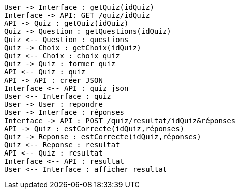 [plantuml, target=diag-seq-1, format=png]
....
User -> Interface : getQuiz(idQuiz)
Interface -> API: GET /quiz/idQuiz
API -> Quiz : getQuiz(idQuiz)
Quiz -> Question : getQuestions(idQuiz)
Quiz <-- Question : questions
Quiz -> Choix : getChoix(idQuiz)
Quiz <-- Choix : choix quiz
Quiz -> Quiz : former quiz
API <-- Quiz : quiz
API -> API : créer JSON
Interface <-- API : quiz json
User <-- Interface : quiz
User -> User : repondre
User -> Interface : réponses
Interface -> API : POST /quiz/resultat/idQuiz&réponses
API -> Quiz : estCorrecte(idQuiz,réponses)
Quiz -> Reponse : estCorrecte(idQuiz,réponses)
Quiz <-- Reponse : resultat
API <-- Quiz : resultat
Interface <-- API : resultat
User <-- Interface : afficher resultat
....
